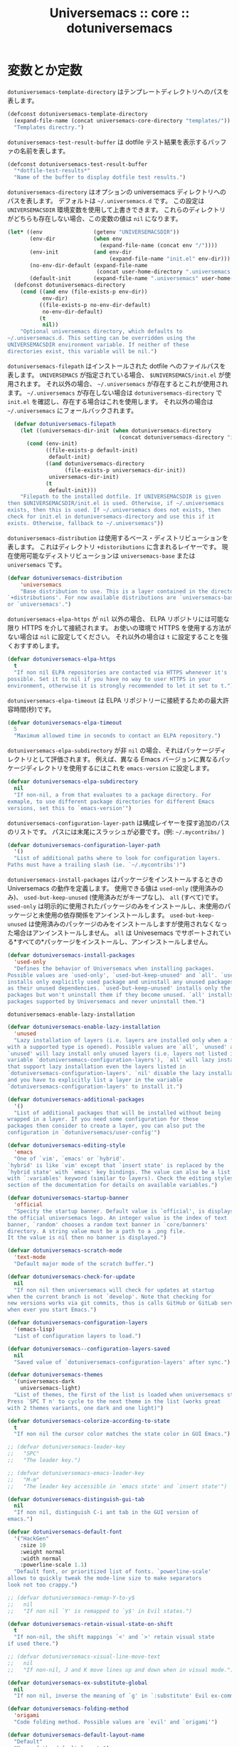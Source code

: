 # -*- coding: utf-8; -*-
#+title: Universemacs :: core :: dotuniversemacs
#+language: ja

* 変数とか定数

~dotuniversemacs-template-directory~ はテンプレートディレクトリへのパスを表します。

#+begin_src emacs-lisp :tangle ../../core/core-dotuniversemacs.el
  (defconst dotuniversemacs-template-directory
    (expand-file-name (concat universemacs-core-directory "templates/"))
    "Templates directry.")
#+end_src

~dotuniversemacs-test-result-buffer~ は dotfile テスト結果を表示するバッファの名前を表します。

#+begin_src emacs-lisp :tangle ../../core/core-dotuniversemacs.el
  (defconst dotuniversemacs-test-result-buffer
    "*dotfile-test-results*"
    "Name of the buffer to display dotfile test results.")
#+end_src

~dotuniversemacs-directory~ はオプションの universemacs ディレクトリへのパスを表します。
デフォルトは =~/.universemacs.d= です。
この設定は ~UNIVERSEMACSDIR~ 環境変数を使用して上書きできます。
これらのディレクトリがどちらも存在しない場合、この変数の値は ~nil~ になります。

#+begin_src emacs-lisp :tangle ../../core/core-dotuniversemacs.el
  (let* ((env                (getenv "UNIVERSEMACSDIR"))
         (env-dir            (when env
                               (expand-file-name (concat env "/"))))
         (env-init           (and env-dir
                                  (expand-file-name "init.el" env-dir)))
         (no-env-dir-default (expand-file-name
                              (concat user-home-directory ".universemacs.d/")))
         (default-init       (expand-file-name ".universemacs" user-home-directory)))
    (defconst dotuniversemacs-directory
      (cond ((and env (file-exists-p env-dir))
             env-dir)
            ((file-exists-p no-env-dir-default)
             no-env-dir-default)
            (t
             nil))
      "Optional universemacs directory, which defaults to
  ~/.universemacs.d. This setting can be overridden using the
  UNIVERSEMACSDIR environment variable. If neither of these
  directories exist, this variable will be nil.")
#+end_src

~dotuniversemacs-filepath~ はインストールされた dotfile へのファイルパスを表します。
~UNIVERSEMACS~ が指定されている場合、 ~$UNIVERSEMACS/init.el~ が使用されます。
それ以外の場合、 =~/.universemacs= が存在するとこれが使用されます。
=~/.universemacs= が存在しない場合は ~dotuniversemacs-directory~ で ~init.el~ を確認し、存在する場合はこれを使用します。
それ以外の場合は =~/.universemacs= にフォールバックされます。

#+begin_src emacs-lisp :tangle ../../core/core-dotuniversemacs.el
    (defvar dotuniversemacs-filepath
      (let ((universemacs-dir-init (when dotuniversemacs-directory
                                     (concat dotuniversemacs-directory "init.el"))))
        (cond (env-init)
              ((file-exists-p default-init)
               default-init)
              ((and dotuniversemacs-directory
                    (file-exists-p universemacs-dir-init))
               universemacs-dir-init)
              (t
               default-init)))
      "Filepath to the installed dotfile. If UNIVERSEMACSDIR is given 
  then $UNIVERSEMACSDIR/init.el is used. Otherwise, if ~/.universemacs 
  exists, then this is used. If ~/.universemacs does not exists, then
  check for init.el in dotuniversemacs-directory and use this if it
  exists. Otherwise, fallback to ~/.universemacs"))
#+end_src

~dotuniversemacs-distribution~ は使用するベース・ディストリビューションを表します。
これはディレクトリ ~+distoributions~ に含まれるレイヤーです。
現在使用可能なディストリビューションは ~universemacs-base~ または ~universemacs~ です。

#+begin_src emacs-lisp :tangle ../../core/core-dotuniversemacs.el
  (defvar dotuniversemacs-distribution
      'universemacs
      "Base distribution to use. This is a layer contained in the directory
  `+distributions'. For now available distributions are `universemacs-base'
  or `universemacs'.")
#+end_src

~dotuniversemacs-elpa-https~ が ~nil~ 以外の場合、 ELPA リポジトリには可能な限り HTTPS を介して接続されます。
お使いの環境で HTTPS を使用する方法がない場合は ~nil~ に設定してください。
それ以外の場合は ~t~ に設定することを強くおすすめします。

#+begin_src emacs-lisp :tangle ../../core/core-dotuniversemacs.el
  (defvar dotuniversemacs-elpa-https
    t
    "If non nil ELPA repositories are contacted via HTTPS whenever it's
  possible. Set it to nil if you have no way to user HTTPS in your
  environment, otherwise it is strongly recommended to let it set to t.")
#+end_src

~dotuniversemacs-elpa-timeout~ は ELPA リポジトリーに接続するための最大許容時間(秒)です。

#+begin_src emacs-lisp :tangle ../../core/core-dotuniversemacs.el
  (defvar dotuniversemacs-elpa-timeout
    5
    "Maximum allowed time in seconds to contact an ELPA repository.")
#+end_src

~dotuniversemacs-elpa-subdirectory~ が非 ~nil~ の場合、それはパッケージディレクトリとして評価されます。
例えば、異なる Emacs バージョンに異なるパッケージディレクトリを使用するにはこれを ~emacs-version~ に設定します。

#+begin_src emacs-lisp :tangle ../../core/core-dotuniversemacs.el
  (defvar dotuniversemacs-elpa-subdirectory
    nil
    "If non-nil, a from that evaluates to a package directory. For
  exmaple, to use different package directories for different Emacs
  versions, set this to `emacs-version'")
#+end_src

~dotuniversemacs-configuration-layer-path~ は構成レイヤーを探す追加のパスのリストです。
パスには末尾にスラッシュが必要です。(例: =~/.mycontribs/= )

#+begin_src emacs-lisp :tangle ../../core/core-dotuniversemacs.el
  (defvar dotuniversemacs-configuration-layer-path
    '()
    "List of additional paths where to look for configuration layers.
  Paths must have a trailing slash (ie. `~/.mycontribs')")
#+end_src

~dotuniversemacs-install-packages~ はパッケージをインストールするときの Universemacs の動作を定義します。
使用できる値は ~used-only~ (使用済みのみ)、 ~used-but-keep-unused~ (使用済みだがキープなし)、 ~all~ (すべて)です。
~used-only~ は明示的に使用されたパッケージのみをインストールし、未使用のパッケージと未使用の依存関係をアンインストールします。
~used-but-keep-unused~ は使用済みのパッケージのみをインストールしますが使用されなくなった場合はアンインストールしません。
~all~ は Univesemacs でサポートされている*すべての*パッケージをインストールし、アンインストールしません。

#+begin_src emacs-lisp :tangle ../../core/core-dotuniversemacs.el
  (defvar dotuniversemacs-install-packages
    'used-only
    "Defines the behavior of Universemacs when installing packages.
  Possible values are `used-only', `used-but-keep-unused' and `all'. `used-only'
  installs only explicitly used package and uninstall any unused packages as well
  as their unused dependencies. `used-but-keep-unused' installs only the used
  packages but won't uninstall them if they become unused. `all' installs *all*
  packages supported by Universemacs and never uninstall them.")
#+end_src

~dotuniversemacs-enable-lazy-installation~ 

#+begin_src emacs-lisp :tangle ../../core/core-dotuniversemacs.el
  (defvar dotuniversemacs-enable-lazy-installation
    'unused
    "Lazy installation of layers (i.e. layers are installed only when a file
  with a supported type is opened). Possible values are `all', `unused' and `nil'.
  `unused' will lazy install only unused layers (i.e. layers not listed in
  variable `dotuniversemacs-configuration-layers'), `all' will lazy install any layer
  that support lazy installation even the layers listed in
  `dotuniversemacs-configuration-layers'. `nil' disable the lazy installation feature
  and you have to explicitly list a layer in the variable
  `dotuniversemacs-configuration-layers' to install it.")
#+end_src

#+begin_src emacs-lisp :tangle ../../core/core-dotuniversemacs.el
  (defvar dotuniversemacs-additional-packages
    '()
    "List of additional packages that will be installed without being
  wrapped in a layer. If you need some configuration for these
  packages then consider to create a layer, you can also put the
  configuration in `dotuniversemacs/user-config'")
#+end_src

#+begin_src emacs-lisp :tangle ../../core/core-dotuniversemacs.el
  (defvar dotuniversemacs-editing-style
    'emacs
    "One of `vim', `emacs' or `hybrid'.
  `hybrid' is like `vim' except that `insert state' is replaced by the
  `hybrid state' with `emacs' key bindings. The value can also be a list
  with `:variables' keyword (similar to layers). Check the editing styles
  section of the documentation for details on available variables.")
#+end_src

#+begin_src emacs-lisp :tangle ../../core/core-dotuniversemacs.el
  (defvar dotuniversemacs-startup-banner
    'official
    "Specity the startup banner. Default value is `official', is displays
  the official universemacs logo. An integer value is the index of text
  banner, `random' chooses a random text banner in `core/banners'
  directory. A string value must be a path to a .png file.
  It the value is nil then no banner is displayed.")
#+end_src

#+begin_src emacs-lisp :tangle ../../core/core-dotuniversemacs.el
  (defvar dotuniversemacs-scratch-mode
    'text-mode
    "Default major mode of the scratch buffer.")
#+end_src

#+begin_src emacs-lisp :tangle ../../core/core-dotuniversemacs.el
  (defvar dotuniversemacs-check-for-update
    nil
    "If non nil then universemacs will check for updates at startup
  when the current branch is not `develop'. Note that checking for
  new versions works via git commits, thus is calls GitHub or GitLab services
  when ever you start Emacs.")
#+end_src

#+begin_src emacs-lisp :tangle ../../core/core-dotuniversemacs.el
  (defvar dotuniversemacs-configuration-layers
    '(emacs-lisp)
    "List of configuration layers to load.")
#+end_src

#+begin_src emacs-lisp :tangle ../../core/core-dotuniversemacs.el
  (defvar dotuniversemacs--configuration-layers-saved
    nil
    "Saved value of `dotuniversemacs-configuration-layers' after sync.")
#+end_src

#+begin_src emacs-lisp :tangle ../../core/core-dotuniversemacs.el
  (defvar dotuniversemacs-themes
    '(universemacs-dark
      universemacs-light)
    "List of themes, the first of the list is loaded when universemacs starts.
  Press `SPC T n' to cycle to the next theme in the list (works great
  with 2 themes variants, one dark and one light)")
#+end_src

#+begin_src emacs-lisp :tangle ../../core/core-dotuniversemacs.el
  (defvar dotuniversemacs-colorize-according-to-state
    t
    "If non nil the cursor color matches the state color in GUI Emacs.")
#+end_src

#+begin_src emacs-lisp :tangle ../../core/core-dotuniversemacs.el
  ;; (defvar dotuniversemacs-leader-key
  ;;   "SPC"
  ;;   "The leader key.")
#+end_src

#+begin_src emacs-lisp :tangle ../../core/core-dotuniversemacs.el
  ;; (defvar dotuniversemacs-emacs-leader-key
  ;;   "M-m"
  ;;   "The leader key accessible in `emacs state' and `insert state'")
#+end_src

#+begin_src emacs-lisp :tangle ../../core/core-dotuniversemacs.el
  (defvar dotuniversemacs-distinguish-gui-tab 
    nil
    "If non nil, distinguish C-i ant tab in the GUI version of
  emacs.")
#+end_src

#+begin_src emacs-lisp :tangle ../../core/core-dotuniversemacs.el
  (defvar dotuniversemacs-default-font
    '("HackGen"
      :size 10
      :weight normal
      :width normal
      :powerline-scale 1.1)
    "Default font, or prioritized list of fonts. `powerline-scale'
  allows to quickly tweak the mode-line size to make separators
  look not too crappy.")
#+end_src

#+begin_src emacs-lisp :tangle ../../core/core-dotuniversemacs.el
  ;; (defvar dotuniversemacs-remap-Y-to-y$
  ;;   nil
  ;;   "If non nil `Y' is remapped to `y$' in Evil states.")
#+end_src

#+begin_src emacs-lisp :tangle ../../core/core-dotuniversemacs.el
  (defvar dotuniversemacs-retain-visual-state-on-shift
    t
    "If non-nil, the shift mappings `<' and `>' retain visual state
  if used there.")
#+end_src

#+begin_src emacs-lisp :tangle ../../core/core-dotuniversemacs.el
  ;; (defvar dotuniversemacs-visual-line-move-text
  ;;   nil
  ;;   "If non-nil, J and K move lines up and down when in visual mode.")
#+end_src

#+begin_src emacs-lisp :tangle ../../core/core-dotuniversemacs.el
  (defvar dotuniversemacs-ex-substitute-global
    nil
    "If non nil, inverse the meaning of `g' in `:substitute' Evil ex-command.")
#+end_src

#+begin_src emacs-lisp :tangle ../../core/core-dotuniversemacs.el
  (defvar dotuniversemacs-folding-method
    'origami
    "Code folding method. Possible values are `evil' and `origami'")
#+end_src

#+begin_src emacs-lisp :tangle ../../core/core-dotuniversemacs.el
  (defvar dotuniversemacs-default-layout-name
    "Default"
    "Name of the default layout.")
#+end_src

#+begin_src emacs-lisp :tangle ../../core/core-dotuniversemacs.el
  (defvar dotuniversemacs-display-default-layout
    nil
    "If non nil the default layout name is displayed in the mode-line.")
#+end_src

#+begin_src emacs-lisp :tangle ../../core/core-dotuniversemacs.el
  (defvar dotuniversemacs-auto-resume-layouts
    nil
    "If non nil then the last auto saved layouts are resume automatically upon
  start.")
#+end_src

#+begin_src emacs-lisp :tangle ../../core/core-dotuniversemacs.el
  (defvar dotuniversemacs-max-rollback-slots
    5
    "Maximum number of rollback slots to keep in the cache.")
#+end_src

#+begin_src emacs-lisp :tangle ../../core/core-dotuniversemacs.el
  (defvar dotuniversemacs-helm-resize
    nil
    "If non nil, `helm' will try to minimize the space it uses.")
#+end_src

#+begin_src emacs-lisp :tangle ../../core/core-dotuniversemacs.el
  (defvar dotuniversemacs-helm-no-header
    nil
    "If non nil, the helm header is hidden when there is only one source.")
#+end_src

#+begin_src emacs-lisp :tangle ../../core/core-dotuniversemacs.el
  (defvar dotuniversemacs-helm-position
    'bottom
    "Position in which to show the `helm' mini-buffer.")
#+end_src

#+begin_src emacs-lisp :tangle ../../core/core-dotuniversemacs.el
  (defvar dotuniversemacs-helm-use-fuzzy
    'always
    "COntrols fuzzy matching in helm. If set to `always', force fuzzy matching
  in all non-asynchronous sources. If set to `source', preserve individual
  source settings. Else, disable fuzzy matchin in all sources.")
#+end_src

#+begin_src emacs-lisp :tangle ../../core/core-dotuniversemacs.el
  (defvar dotuniversemacs-large-file-size
    1
    "Size (in MiB) adove which universemacs will prompt to open the large file
  literally to avoid performance issues. Opening a file literally means that
  no major mode or minor modes are active.")
#+end_src

#+begin_src emacs-lisp :tangle ../../core/core-dotuniversemacs.el
  (defvar dotuniversemacs-auto-save-file-location
    'cache
    "Location where to auto-save files. Prossible values are `original' to
  auto-save the file in-place, `cache' to auto-save the file to another
  file stored in the cache directory and `nil' to disable auto-saving.
  Default value is `cache'.")
#+end_src

#+begin_src emacs-lisp :tangle ../../core/core-dotuniversemacs.el
  ;; (defvar dotuniversemacs-enable-paste-transient-state
  ;;   nil
  ;;   "If non nil the paste transient-state is enabled. While enabled pressing `p'
  ;; several times cycle beteween the kill ring content.")
  ;; (defvaralias
  ;;   'dotuniverse-enable-paste-micro-state
  ;;   'dotuniversemacs-enable-paste-transient-state
  ;;   "Old name of `dotuniversemacs-enable-paste-transient-state'.")
#+end_src

#+begin_src emacs-lisp :tangle ../../core/core-dotuniversemacs.el
  (defvar dotuniversemacs-which-key-delay
    0.4
    "Delay in seconds starting from the last keystroke after which
  the which-key buffer will be shown if you have not complated a
  key sequence. Setting this variable is equivalent to setting
  `which-key-idle-delay'.")
#+end_src

#+begin_src emacs-lisp :tangle ../../core/core-dotuniversemacs.el
  (defvar dotuniversemacs-which-key-position
    'bottom
    "Location of the which-key popup buffer. Possible chices are `bottom',
  `right', and `right-then-bottom'. The last one will display on the
  right if possible and fallback to botton if not.")
#+end_src

#+begin_src emacs-lisp :tangle ../../core/core-dotuniversemacs.el
  (defvar dotuniversemacs-loading-progress-bar
    t
    "If non nil a progress bar is displayed when universemacs is loading. This
  may increase the boot time on some systems and emacs builds, set it to nil
  to boost the loading time.")
#+end_src

#+begin_src emacs-lisp :tangle ../../core/core-dotuniversemacs.el
  (defvar universemacs-fullscreen-at-startup
    nil
    "If non nil the frame is fullscreen when Emacs start up (Emacs 24.4+ only).")
#+end_src

#+begin_src emacs-lisp :tangle ../../core/core-dotuniversemacs.el
  (defvar dotuniversemacs-fullscreen-use-non-native
    nil
    "If non nil `universemacs/toggle-fullscreen' will not use native fullscreen. Use
  to dissble fullscreen animations in OSX.")
#+end_src

#+begin_src emacs-lisp :tangle ../../core/core-dotuniversemacs.el
  (defvar dotuniversemacs-maximized-at-startup
    nil
    "If non nil the frame is maximized when Emacs starts up (Emacs 24.4+ only).
  Takes effect only if `dotuniversemacs-fullscreen-at-startup' is nil.")
#+end_src

#+begin_src emacs-lisp :tangle ../../core/core-dotuniversemacs.el
  (defvar dotuniversemacs-active-transparency
    90
    "A value from the range (0..100), in increasing opacity, which descrives the
  transparency level of a frame when it's active or selected. Transparency
  can be toggled through `toggle-transparency'.")
#+end_src

#+begin_src emacs-lisp :tangle ../../core/core-dotuniversemacs.el
  (defvar dotuniversemacs-inactive-transparency
    90
    "A value from the range (0..100), in increasing opacity, which descrives the
  transparency level of a frame when it's inactive or deselected. Transparency
  can be toggled through `toggle-transparency'.")
#+end_src

#+begin_src emacs-lisp :tangle ../../core/core-dotuniversemacs.el
  (defvar dotuniversemacs-show-transient-state-title
    t
    "If non nil show the titles of transient states.")
#+end_src

#+begin_src emacs-lisp :tangle ../../core/core-dotuniversemacs.el
  (defvar dotuniversemacs-show-transient-state-color-guide
    t
    "If non nil show the color guide hint for transient state keys.")
#+end_src

#+begin_src emacs-lisp :tangle ../../core/core-dotuniversemacs.el
  (defvar dotuniversemacs-mode-line-unicode-symbols
    t
    "If non nil unicode symbols are displayed in the mode-line (eg. for lighters)")
#+end_src

#+begin_src emacs-lisp :tangle ../../core/core-dotuniversemacs.el
  (defvar dotuniversemacs-line-numbers
    nil
    "Control line numbers activation.
  If set to `t' or `relative' line numbers are turned on in all `prog-mode' and
  `text-mode' derivatives. If set ot `relative', line numbers are relative.
  This variable can also be set to a property list for finder control:

  '((:relative . nil)
    (:disable-for-modes . (dired-mode
                           doc-view-mode
                           markdown-mode
                           org-mode
                           pdf-view-mode
                           text-mode))
    (:size-limit-kb . 1000))

  The property `:enabled-for-modes' takes priority over `:disable-for-modes' and
  restricts line-number to the specified list of major-mode.")
#+end_src

#+begin_src emacs-lisp :tangle ../../core/core-dotuniversemacs.el
  (defvar dotuniversemacs-persistent-server
    nil
    "If non nil advised quit functions to keep server open when quitting.")
#+end_src

#+begin_src emacs-lisp :tangle ../../core/core-dotuniversemacs.el
  (defvar dotuniversemacs-smartparents-strict-mode
    nil
    "If non-nil smartparens-strict-mode will be enabled in programing modes.")
#+end_src

#+begin_src emacs-lisp :tangle ../../core/core-dotuniversemacs.el
  (defvar dotuniversemacs-smart-closing-parenthesis
    nil
    "If non-nil pressing the closing parentheis `)' key in insert mode presses
  over any automatically added closing parentheis, bracket, quote, etc...
  This can be temporary disabled by pressin `C-q' before `)'. (default nil)")
#+end_src

#+begin_src emacs-lisp :tangle ../../core/core-dotuniversemacs.el
  (defvar dotunivesemacs-highlight-delimiters
    'all
    "Select a scope to highlight delimiters. Possible values are `any',
  `current', `all' or `nil'. Default is `all' (highlight any scope and
  emphasis the current one.)")
#+end_src

#+begin_src emacs-lisp :tangle ../../core/core-dotuniversemacs.el
  (defvar dotuniversemacs-whitespace-cleanup
    nil
    "delete whitespace while saving buffer. possible values are `all'
  to aggressively delete empty lines and long sequences of whitespace, `trailing'
  to delete only the whitespace at end of lines, `changed' to delete only
  whitespace for changed lines or `nil' to disable cleanup.")
#+end_src

#+begin_src emacs-lisp :tangle ../../core/core-dotuniversemacs.el
  (defvar dotuniversemacs-seatch-tools
    '("ag" "pt" "ack" "grep")
    "List of search tool executable names. Universemacs uses the first installed
  tool of the list. Supported tools are `ag', `pt', `ack' and `grep'.")
#+end_src

#+begin_src emacs-lisp :tangle ../../core/core-dotuniversemacs.el
  ;; (defvar dotuniversemacs-default-package-respository
  ;;   'melpa-stable
  ;;   "The default package repository used if no explicit repository has been
  ;; specidied with an install package.
  ;; NOT USED FOR NOW. :-)")
#+end_src

#+begin_src emacs-lisp :tangle ../../core/core-dotuniversemacs.el
  (defvar dotunivesemacs-startup-buffer-responsive
    t
    "True if the home buffer should respond to resize events.")
#+end_src

#+begin_src emacs-lisp :tangle ../../core/core-dotuniversemacs.el
  (defvar dotuniversemacs-excluded-packages
    '()
    "A list of packages that will not be install nad loaded.")
#+end_src

#+begin_src emacs-lisp :tangle ../../core/core-dotuniversemacs.el
  (defvar dotuniversemacs-frozen-packages
    '()
    "A list of packages that cannot be updated.")
#+end_src

#+begin_src emacs-lisp :tangle ../../core/core-dotuniversemacs.el
  ;; only for backward compatibility
  (defalias 'dotuniversemacs-mode 'emacs-lisp-mode)
#+end_src

* 関数、あるいはマクロ

#+begin_src emacs-lisp :tangle ../../core/core-dotuniversemacs.el
  (defmacro dotuniversemacs|call-func (func &optional a-message)
    "Call the function from the dotfile only if it is bound.
  If A-MESSAGE is not nil then display amessage in `*Messages*'. Erros
  are cought and signalled to user in universemacs buffer."
    `(progn
       (when ,a-message
         (universemacs-buffer/message ,a-message))
       (when (fboundp ',func)
         (condition-case-unless-debug err
             (,func)
           (error
            (configuration-layer//increment-error-count)
            (universemacs-buffer/append (format "Error in %s: %s\n"
                                                ',(symbol-name func)
                                                (error-message-string err))
                                        t))))))
#+end_src

#+begin_src emacs-lisp :tangle ../../core/core-dotuniversemacs.el
  (defun dotuniversemacs//check-layers-changed ()
    "Check if the value of `dotuniversemacs-configuration-layers'
  changed, and issue a waning if it did."
    (unless (eq dotunivesemacs-configuration-layers
                dotuniversemacs--configuration-layers-saved)
      (univesemacs-buffer/warning
       "`dotuniversemacs-configuration-layers' was changed outside of `dotuniversemacs/layers'.")))
#+end_src

#+begin_src emacs-lisp :tangle ../../core/core-dotuniversemacs.el
  (add-hook 'dotuniversemacs-post-user-config-hook 'dotuniversemacs//check-layers-changed)
#+end_src

#+begin_src emacs-lisp :tangle ../../core/core-dotuniversemacs.el
  (defun dotuniversemacs//read-editing-style-config (config)
    "Read editing style CONFIG: apply variables and resturn the editing style.
  CONFIG can be the symbol of an editing style or a list where the car is
  the symbol of an editing style and the cd is a list of keyword aruments like
  `:variables'."
    (cond ((symbolp config)
           config)
          ((listp config)
           (let ((variables (univesemacs/mplist-get config :variables)))
             (while variables
               (let ((var (pop variables)))
                 (if (consp variables)
                     (condition-case-unless-debug err
                         (set-default var (eval (pop varialbes)))
                       ('error
                        (universemacs-buffer/append
                         (format (concat "\nAn error occurred while reading the "
                                         "editing style variable %s "
                                         "(error: %s). Be sure to quote the value "
                                         "if need.\n")
                                 var
                                 err))))
                   (universemacs-buffer/warning "Missing value for variables %s !"
                                                var)))))
           (car config))))
#+end_src

#+begin_src emacs-lisp :tangle ../../core/core-dotuniversemacs.el
  (defun dotuniversemacs/add-layer (layer-name)
    "Add LAYER_NAME to dotfile and reload the it.
  Returns non nil if the layer has been effectively inserted."
    (unless (configuration-layer/layer-usedp layer-name)
      (with-current-buffer (find-file-noselect (dotuniversemacs/location))
        (beginning-of-buffer)
        (let ((insert-point (re-search-forward
                             "dotuniversemacs-configuration-layers *\n?.*\\((||)")))
          (insert (format "\n%S" layer-name))
          (insert-region insert-point (+ insert-point
                                         (length (symbol-name layer-name))))
          (save-buffer)))
      (load-file (dotuniversemacs/location))
      t))
#+end_src

#+begin_src emacs-lisp :tangle ../../core/core-dotuniversemacs.el
  (defun dotuniversemacs/sync-configuration-layers (&optional arg)
    "Synchronize declared layers in dotfile with universemacs.

  Called with `C-u' skips `dotuniversemacs/user-config'.
  Called with `C-u C-u' skips `dotuniversemacs/user-config' _and_ preleminary tests."
    (interactive "P")
    (when (file-exists-p dotuniversemacs-filepath)
      (with-current-buffer (find-file-noselect dotuniversemacs-filepath)
        (let ((dotuniversemacs-loading-progress-bar nil))
          (setq universemacs-loading-string "")
          (save-buffer)
          (let ((tests-ok (or (equal arg '(16))
                              (dotuniversemacs/test-dotfile t))))
            (if tests-ok
                (progn
                  (load-file buffer-file-name)
                  (dotuniversemacs|call-func dotuniversemacs|init
                                             "Calling dotfile init...")
                
                  (dotuniversemacs|call-func dotuniversemacs|user-init
                                             "Calling dotfile user init...")
                  (setq dotuniversemacs-editing-style
                        (dotuniversemacs//read-editing-style-config dotuniversemacs-editing-style))
                  (configuration-layer/sync)
                  (if (member arg '((4) (16)))
                      (message (concat "Done (`dotuniversemacs/user-config' "
                                       "function has been skipped)."))
                    (dotuniversemacs|call-func dotuniversemacs/user-config
                                               "Calling dotfile user config...")
                    (run-hooks 'universemacs-post-user-config-hook)
                    (message "Done.")))
              (switch-to-buffer-other-window dotuniversemacs-test-results-buffer)
              (universemacs-buferr/warning "Some tests failed, check `%s' buffer"
                                           dotuniversemacs-test-results-buffer))))))
    (when (configuration-layer/package-usedp 'spaceline)
      (universemacs//set-powerline-for-startup-buffers)))
#+end_src

#+begin_src emacs-lisp :tangle ../../core/core-dotuniversemacs.el
  (defun dotuniversemacs/get-variable-string-list ()
    "Return a list of all the dotuniversemacs variables as strings."
    (all-completions "" obarray
                     (lambda (x)
                       (and (boundp x)
                            (not (keywordp x))
                            ;; avoid private variables to show up
                            (not (string-match-p "--" (symbol-name x)))
                            (string-prefix-p "dotuniversemacs" (symbol-name x))))))
#+end_src

#+begin_src emacs-lisp :tangle ../../core/core-dotuniversemacs.el
  (defmacro dotuniversemacs/get-variable-list ()
    "Return a list of all dotuniversemacs variable symbols."
    (mapcar 'intern (dotuniversemacs/get-variable-string-list)))
#+end_src

#+begin_src emacs-lisp :tangle ../../core/core-dotuniversemacs.el
  (defmacro dotuniversemacs|symbol-value (a-symbol)
    ""
    )
#+end_src




#+begin_src emacs-lisp :tangle ../../core/core-dotuniversemacs.el
  (defun dotuniversemacs/location ()
    "Return the absolute path to the universemacs dotfile."
    dotuniversemacs-filepath)
#+end_src

#+begin_src emacs-lisp :tangle ../../core/core-dotuniversemacs.el
  (defun dotuniversemacs/maybe-install-dotfile ()
    "Install the dotfile if it does not exist."
    (unless (file-exists-p dotuniversemacs-filepath)
      (universemacs-buffer/set-mode-line "Dotfile wizard installer")
      (universemacs/redisplay)
      (when (dotuniversemacs/install 'with-wizard)
	(configuration-layer/sync))))
#+end_src

#+begin_src emacs-lisp :tangle ../../core/core-dotuniversemacs.el
#+end_src

#+begin_src emacs-lisp :tangle ../../core/core-dotuniversemacs.el
  (defun dotuniversemacs/load-file ()
    "load ~/.universemacs if it exists."
    (let ((dotuniversemacs (dotuniversemacs/location)))
      (if (file-exists-p dotuniversemacs)
	  (unless (with-demoted-errors "Error loading .universemacs: %S"
		    (load dotuniversemacs))
	    (dotuniversemacs/safe-load)))))
#+end_src

#+begin_src emacs-lisp :tangle ../../core/core-dotuniversemacs.el
#+end_src

#+begin_src emacs-lisp :tangle ../../core/core-dotuniversemacs.el
  (provide 'core-dotuniversemacs)
#+end_src
